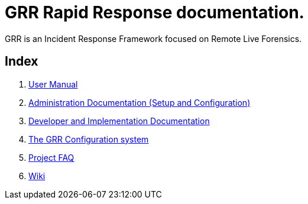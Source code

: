 GRR Rapid Response documentation.
=================================

GRR is an Incident Response Framework focused on Remote Live Forensics.

Index
-----
1. link:user_manual.adoc[User Manual]
2. link:admin.adoc[Administration Documentation (Setup and Configuration)]
3. link:implementation.adoc[Developer and Implementation Documentation]
4. link:configuration.adoc[The GRR Configuration system]
5. link:faq.adoc[Project FAQ]
6. link:https://code.google.com/p/grr/w/list[Wiki]
